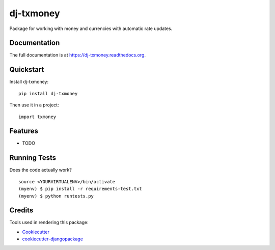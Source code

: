 =============================
dj-txmoney
=============================

.. image:: https://badge.fury.io/py/dj-txmoney.png
    :target: https://badge.fury.io/py/dj-txmoney

.. image:: https://travis-ci.org/mcanaves/dj-txmoney.png?branch=master
    :target: https://travis-ci.org/mcanaves/dj-txmoney

Package for working with money and currencies with automatic rate updates.

Documentation
-------------

The full documentation is at https://dj-txmoney.readthedocs.org.

Quickstart
----------

Install dj-txmoney::

    pip install dj-txmoney

Then use it in a project::

    import txmoney

Features
--------

* TODO

Running Tests
--------------

Does the code actually work?

::

    source <YOURVIRTUALENV>/bin/activate
    (myenv) $ pip install -r requirements-test.txt
    (myenv) $ python runtests.py

Credits
---------

Tools used in rendering this package:

*  Cookiecutter_
*  `cookiecutter-djangopackage`_

.. _Cookiecutter: https://github.com/audreyr/cookiecutter
.. _`cookiecutter-djangopackage`: https://github.com/pydanny/cookiecutter-djangopackage
